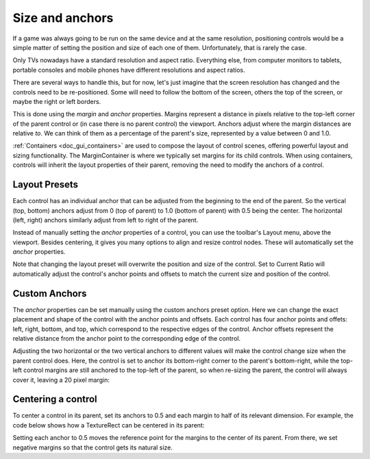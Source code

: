 .. _doc_size_and_anchors:

Size and anchors
================

If a game was always going to be run on the same device and at the same
resolution, positioning controls would be a simple matter of setting the
position and size of each one of them. Unfortunately, that is rarely the
case.

Only TVs nowadays have a standard resolution and aspect ratio.
Everything else, from computer monitors to tablets, portable consoles
and mobile phones have different resolutions and aspect ratios.

There are several ways to handle this, but for now, let's just imagine
that the screen resolution has changed and the controls need to be
re-positioned. Some will need to follow the bottom of the screen, others
the top of the screen, or maybe the right or left borders.

.. image:: img/ui_anchor_and_margins.png

This is done using the *margin* and *anchor* properties. Margins represent a
distance in pixels relative to the top-left corner of the parent control or
(in case there is no parent control) the viewport. Anchors adjust where the
margin distances are relative *to*. We can think of them as a percentage of the
parent's size, represented by a value between 0 and 1.0.

:ref:`Containers <doc_gui_containers>` are used to compose the layout of control
scenes, offering powerful layout and sizing functionality. The MarginContainer
is where we typically set margins for its child controls. When using containers,
controls will inherit the layout properties of their parent, removing the need
to modify the anchors of a control.

Layout Presets
--------------

Each control has an individual anchor that can be adjusted from the beginning
to the end of the parent. So the vertical (top, bottom) anchors adjust from 0
(top of parent) to 1.0 (bottom of parent) with 0.5 being the center. The
horizontal (left, right) anchors similarly adjust from left to right of the
parent.

Instead of manually setting the *anchor* properties of a control, you can use
the toolbar's Layout menu, above the viewport. Besides centering, it gives you
many options to align and resize control nodes. These will automatically set
the *anchor* properties. 

Note that changing the layout preset will overwrite the position and size of
the control. Set to Current Ratio will automatically adjust the control's anchor
points and offsets to match the current size and position of the control.

.. image:: img/anchors_dropdown_menu.png

Custom Anchors
--------------

The *anchor* properties can be set manually using the custom anchors preset
option. Here we can change the exact placement and shape of the control
with the anchor points and offsets. Each control has four anchor points and
offets: left, right, bottom, and top, which correspond to the respective edges
of the control. Anchor offsets represent the relative distance from the anchor
point to the corresponding edge of the control.

.. image:: img/custom_anchors_preset.png

Adjusting the two horizontal or the two vertical anchors to different
values will make the control change size when the parent control does.
Here, the control is set to anchor its bottom-right corner to the
parent's bottom-right, while the top-left control margins are still
anchored to the top-left of the parent, so when re-sizing the parent,
the control will always cover it, leaving a 20 pixel margin:

.. image:: img/marginaround.png

Centering a control
-------------------

To center a control in its parent, set its anchors to 0.5 and each margin
to half of its relevant dimension. For example, the code below shows how
a TextureRect can be centered in its parent:

.. tabs::
 .. code-tab:: gdscript GDScript

    var rect = TextureRect.new()
    rect.texture = load("res://icon.png")
    rect.anchor_left = 0.5
    rect.anchor_right = 0.5
    rect.anchor_top = 0.5
    rect.anchor_bottom = 0.5
    var texture_size = rect.texture.get_size()
    rect.offset_left = -texture_size.x / 2
    rect.offset_right = texture_size.x / 2
    rect.offset_top = -texture_size.y / 2
    rect.offset_bottom = texture_size.y / 2
    add_child(rect)

 .. code-tab:: csharp

    var rect = new TextureRect();

    rect.Texture = ResourceLoader.Load<Texture>("res://icon.png");
    rect.AnchorLeft = 0.5f;
    rect.AnchorRight = 0.5f;
    rect.AnchorTop = 0.5f;
    rect.AnchorBottom = 0.5f;

    var textureSize = rect.Texture.GetSize();

    rect.OffsetLeft = -textureSize.x / 2;
    rect.OffsetRight = textureSize.x / 2;
    rect.OffsetTop = -textureSize.y / 2;
    rect.OffsetBottom = textureSize.y / 2;
    AddChild(rect);

Setting each anchor to 0.5 moves the reference point for the margins to
the center of its parent. From there, we set negative margins so that
the control gets its natural size.
